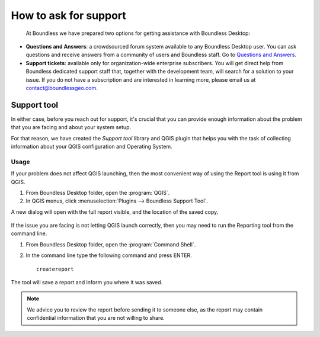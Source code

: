 .. _asking_for_support:

How to ask for support
======================

  At Boundless we have prepared two options for getting assistance with
  Boundless Desktop:

* **Questions and Answers**: a crowdsourced forum system available to any
  Boundless Desktop user. You can ask questions and receive answers from a
  community of users and Boundless staff. Go to `Questions and Answers
  <https://connect.boundlessgeo.com/Community/Questions-Answers>`_.

* **Support tickets**: available only for organization-wide enterprise
  subscribers. You will get direct help from Boundless dedicated support staff
  that, together with the development team, will search for a solution to your
  issue.  If you do not have a subscription and are interested in learning more,
  please email us at contact@boundlessgeo.com.

.. _reporting_tool:

Support tool
------------

In either case, before you reach out for support, it's crucial that you
can provide enough information about the problem that you are facing
and about your system setup.

For that reason, we have created the *Support tool* library and QGIS plugin
that helps you with the task of collecting information about your QGIS
configuration and Operating System.


Usage
.....

If your problem does not affect QGIS launching, then the most convenient
way of using the Report tool is using it from QGIS.

#. From Boundless Desktop folder, open the :program:`QGIS`.

#. In QGIS menus, click :menuselection:`Plugins --> Boundless Support Tool`.

A new dialog will open with the full report visible, and the location of the
saved copy.

.. figure:: img/report_tool_qgis.png

If the issue you are facing is not letting QGIS launch correctly, then you
may need to run the Reporting tool from the command line.

#. From Boundless Desktop folder, open the :program:`Command Shell`.

#. In the command line type the following command and press ENTER.

   ::

     createreport


The tool will save a report and inform you where it was saved.

.. figure:: img/report_tool_console.png

.. note::

   We advice you to review the report before sending it to someone else, as
   the report may contain confidential information that you are not willing to
   share.
